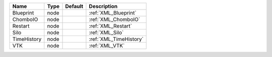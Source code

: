 

=========== ==== ======= ====================== 
Name        Type Default Description            
=========== ==== ======= ====================== 
Blueprint   node         :ref:`XML_Blueprint`   
ChomboIO    node         :ref:`XML_ChomboIO`    
Restart     node         :ref:`XML_Restart`     
Silo        node         :ref:`XML_Silo`        
TimeHistory node         :ref:`XML_TimeHistory` 
VTK         node         :ref:`XML_VTK`         
=========== ==== ======= ====================== 



